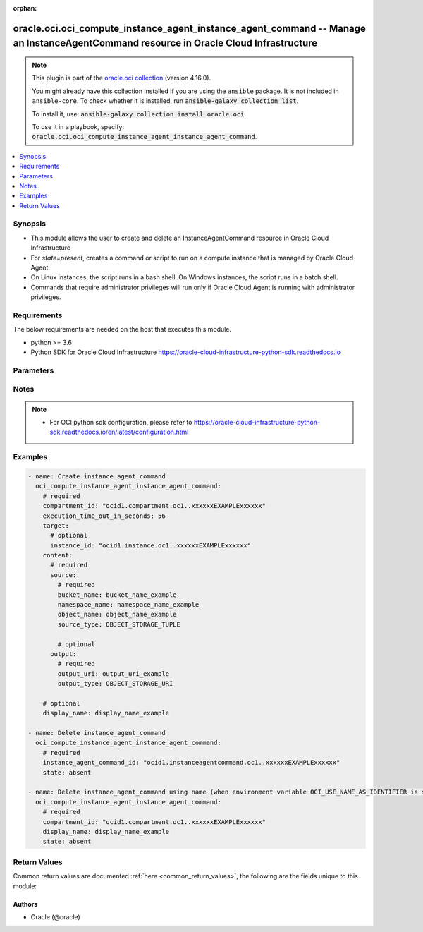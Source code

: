 .. Document meta

:orphan:

.. |antsibull-internal-nbsp| unicode:: 0xA0
    :trim:

.. role:: ansible-attribute-support-label
.. role:: ansible-attribute-support-property
.. role:: ansible-attribute-support-full
.. role:: ansible-attribute-support-partial
.. role:: ansible-attribute-support-none
.. role:: ansible-attribute-support-na

.. Anchors

.. _ansible_collections.oracle.oci.oci_compute_instance_agent_instance_agent_command_module:

.. Anchors: short name for ansible.builtin

.. Anchors: aliases



.. Title

oracle.oci.oci_compute_instance_agent_instance_agent_command -- Manage an InstanceAgentCommand resource in Oracle Cloud Infrastructure
++++++++++++++++++++++++++++++++++++++++++++++++++++++++++++++++++++++++++++++++++++++++++++++++++++++++++++++++++++++++++++++++++++++

.. Collection note

.. note::
    This plugin is part of the `oracle.oci collection <https://galaxy.ansible.com/oracle/oci>`_ (version 4.16.0).

    You might already have this collection installed if you are using the ``ansible`` package.
    It is not included in ``ansible-core``.
    To check whether it is installed, run :code:`ansible-galaxy collection list`.

    To install it, use: :code:`ansible-galaxy collection install oracle.oci`.

    To use it in a playbook, specify: :code:`oracle.oci.oci_compute_instance_agent_instance_agent_command`.

.. version_added

.. versionadded:: 2.9.0 of oracle.oci

.. contents::
   :local:
   :depth: 1

.. Deprecated


Synopsis
--------

.. Description

- This module allows the user to create and delete an InstanceAgentCommand resource in Oracle Cloud Infrastructure
- For *state=present*, creates a command or script to run on a compute instance that is managed by Oracle Cloud Agent.
- On Linux instances, the script runs in a bash shell. On Windows instances, the script runs in a batch shell.
- Commands that require administrator privileges will run only if Oracle Cloud Agent is running with administrator privileges.


.. Aliases


.. Requirements

Requirements
------------
The below requirements are needed on the host that executes this module.

- python >= 3.6
- Python SDK for Oracle Cloud Infrastructure https://oracle-cloud-infrastructure-python-sdk.readthedocs.io


.. Options

Parameters
----------

.. raw:: html

    <table  border=0 cellpadding=0 class="documentation-table">
        <tr>
            <th colspan="3">Parameter</th>
            <th>Choices/<font color="blue">Defaults</font></th>
                        <th width="100%">Comments</th>
        </tr>
                    <tr>
                                                                <td colspan="3">
                    <div class="ansibleOptionAnchor" id="parameter-api_user"></div>
                    <b>api_user</b>
                    <a class="ansibleOptionLink" href="#parameter-api_user" title="Permalink to this option"></a>
                    <div style="font-size: small">
                        <span style="color: purple">string</span>
                                                                    </div>
                                                        </td>
                                <td>
                                                                                                                                                            </td>
                                                                <td>
                                            <div>The OCID of the user, on whose behalf, OCI APIs are invoked. If not set, then the value of the OCI_USER_ID environment variable, if any, is used. This option is required if the user is not specified through a configuration file (See <code>config_file_location</code>). To get the user&#x27;s OCID, please refer <a href='https://docs.us-phoenix-1.oraclecloud.com/Content/API/Concepts/apisigningkey.htm'>https://docs.us-phoenix-1.oraclecloud.com/Content/API/Concepts/apisigningkey.htm</a>.</div>
                                                        </td>
            </tr>
                                <tr>
                                                                <td colspan="3">
                    <div class="ansibleOptionAnchor" id="parameter-api_user_fingerprint"></div>
                    <b>api_user_fingerprint</b>
                    <a class="ansibleOptionLink" href="#parameter-api_user_fingerprint" title="Permalink to this option"></a>
                    <div style="font-size: small">
                        <span style="color: purple">string</span>
                                                                    </div>
                                                        </td>
                                <td>
                                                                                                                                                            </td>
                                                                <td>
                                            <div>Fingerprint for the key pair being used. If not set, then the value of the OCI_USER_FINGERPRINT environment variable, if any, is used. This option is required if the key fingerprint is not specified through a configuration file (See <code>config_file_location</code>). To get the key pair&#x27;s fingerprint value please refer <a href='https://docs.us-phoenix-1.oraclecloud.com/Content/API/Concepts/apisigningkey.htm'>https://docs.us-phoenix-1.oraclecloud.com/Content/API/Concepts/apisigningkey.htm</a>.</div>
                                                        </td>
            </tr>
                                <tr>
                                                                <td colspan="3">
                    <div class="ansibleOptionAnchor" id="parameter-api_user_key_file"></div>
                    <b>api_user_key_file</b>
                    <a class="ansibleOptionLink" href="#parameter-api_user_key_file" title="Permalink to this option"></a>
                    <div style="font-size: small">
                        <span style="color: purple">string</span>
                                                                    </div>
                                                        </td>
                                <td>
                                                                                                                                                            </td>
                                                                <td>
                                            <div>Full path and filename of the private key (in PEM format). If not set, then the value of the OCI_USER_KEY_FILE variable, if any, is used. This option is required if the private key is not specified through a configuration file (See <code>config_file_location</code>). If the key is encrypted with a pass-phrase, the <code>api_user_key_pass_phrase</code> option must also be provided.</div>
                                                        </td>
            </tr>
                                <tr>
                                                                <td colspan="3">
                    <div class="ansibleOptionAnchor" id="parameter-api_user_key_pass_phrase"></div>
                    <b>api_user_key_pass_phrase</b>
                    <a class="ansibleOptionLink" href="#parameter-api_user_key_pass_phrase" title="Permalink to this option"></a>
                    <div style="font-size: small">
                        <span style="color: purple">string</span>
                                                                    </div>
                                                        </td>
                                <td>
                                                                                                                                                            </td>
                                                                <td>
                                            <div>Passphrase used by the key referenced in <code>api_user_key_file</code>, if it is encrypted. If not set, then the value of the OCI_USER_KEY_PASS_PHRASE variable, if any, is used. This option is required if the key passphrase is not specified through a configuration file (See <code>config_file_location</code>).</div>
                                                        </td>
            </tr>
                                <tr>
                                                                <td colspan="3">
                    <div class="ansibleOptionAnchor" id="parameter-auth_purpose"></div>
                    <b>auth_purpose</b>
                    <a class="ansibleOptionLink" href="#parameter-auth_purpose" title="Permalink to this option"></a>
                    <div style="font-size: small">
                        <span style="color: purple">string</span>
                                                                    </div>
                                                        </td>
                                <td>
                                                                                                                            <ul style="margin: 0; padding: 0"><b>Choices:</b>
                                                                                                                                                                <li>service_principal</li>
                                                                                    </ul>
                                                                            </td>
                                                                <td>
                                            <div>The auth purpose which can be used in conjunction with &#x27;auth_type=instance_principal&#x27;. The default auth_purpose for instance_principal is None.</div>
                                                        </td>
            </tr>
                                <tr>
                                                                <td colspan="3">
                    <div class="ansibleOptionAnchor" id="parameter-auth_type"></div>
                    <b>auth_type</b>
                    <a class="ansibleOptionLink" href="#parameter-auth_type" title="Permalink to this option"></a>
                    <div style="font-size: small">
                        <span style="color: purple">string</span>
                                                                    </div>
                                                        </td>
                                <td>
                                                                                                                            <ul style="margin: 0; padding: 0"><b>Choices:</b>
                                                                                                                                                                <li><div style="color: blue"><b>api_key</b>&nbsp;&larr;</div></li>
                                                                                                                                                                                                <li>instance_principal</li>
                                                                                                                                                                                                <li>instance_obo_user</li>
                                                                                                                                                                                                <li>resource_principal</li>
                                                                                    </ul>
                                                                            </td>
                                                                <td>
                                            <div>The type of authentication to use for making API requests. By default <code>auth_type=&quot;api_key&quot;</code> based authentication is performed and the API key (see <em>api_user_key_file</em>) in your config file will be used. If this &#x27;auth_type&#x27; module option is not specified, the value of the OCI_ANSIBLE_AUTH_TYPE, if any, is used. Use <code>auth_type=&quot;instance_principal&quot;</code> to use instance principal based authentication when running ansible playbooks within an OCI compute instance.</div>
                                                        </td>
            </tr>
                                <tr>
                                                                <td colspan="3">
                    <div class="ansibleOptionAnchor" id="parameter-cert_bundle"></div>
                    <b>cert_bundle</b>
                    <a class="ansibleOptionLink" href="#parameter-cert_bundle" title="Permalink to this option"></a>
                    <div style="font-size: small">
                        <span style="color: purple">string</span>
                                                                    </div>
                                                        </td>
                                <td>
                                                                                                                                                            </td>
                                                                <td>
                                            <div>The full path to a CA certificate bundle to be used for SSL verification. This will override the default CA certificate bundle. If not set, then the value of the OCI_ANSIBLE_CERT_BUNDLE variable, if any, is used.</div>
                                                        </td>
            </tr>
                                <tr>
                                                                <td colspan="3">
                    <div class="ansibleOptionAnchor" id="parameter-compartment_id"></div>
                    <b>compartment_id</b>
                    <a class="ansibleOptionLink" href="#parameter-compartment_id" title="Permalink to this option"></a>
                    <div style="font-size: small">
                        <span style="color: purple">string</span>
                                                                    </div>
                                                        </td>
                                <td>
                                                                                                                                                            </td>
                                                                <td>
                                            <div>The <a href='https://docs.cloud.oracle.com/Content/General/Concepts/identifiers.htm'>OCID</a> of the compartment to create the command in.</div>
                                            <div>Required for create using <em>state=present</em>.</div>
                                            <div>Required for delete when environment variable <code>OCI_USE_NAME_AS_IDENTIFIER</code> is set.</div>
                                                        </td>
            </tr>
                                <tr>
                                                                <td colspan="3">
                    <div class="ansibleOptionAnchor" id="parameter-config_file_location"></div>
                    <b>config_file_location</b>
                    <a class="ansibleOptionLink" href="#parameter-config_file_location" title="Permalink to this option"></a>
                    <div style="font-size: small">
                        <span style="color: purple">string</span>
                                                                    </div>
                                                        </td>
                                <td>
                                                                                                                                                            </td>
                                                                <td>
                                            <div>Path to configuration file. If not set then the value of the OCI_CONFIG_FILE environment variable, if any, is used. Otherwise, defaults to ~/.oci/config.</div>
                                                        </td>
            </tr>
                                <tr>
                                                                <td colspan="3">
                    <div class="ansibleOptionAnchor" id="parameter-config_profile_name"></div>
                    <b>config_profile_name</b>
                    <a class="ansibleOptionLink" href="#parameter-config_profile_name" title="Permalink to this option"></a>
                    <div style="font-size: small">
                        <span style="color: purple">string</span>
                                                                    </div>
                                                        </td>
                                <td>
                                                                                                                                                            </td>
                                                                <td>
                                            <div>The profile to load from the config file referenced by <code>config_file_location</code>. If not set, then the value of the OCI_CONFIG_PROFILE environment variable, if any, is used. Otherwise, defaults to the &quot;DEFAULT&quot; profile in <code>config_file_location</code>.</div>
                                                        </td>
            </tr>
                                <tr>
                                                                <td colspan="3">
                    <div class="ansibleOptionAnchor" id="parameter-content"></div>
                    <b>content</b>
                    <a class="ansibleOptionLink" href="#parameter-content" title="Permalink to this option"></a>
                    <div style="font-size: small">
                        <span style="color: purple">dictionary</span>
                                                                    </div>
                                                        </td>
                                <td>
                                                                                                                                                            </td>
                                                                <td>
                                            <div>The contents of the command.</div>
                                            <div>Required for create using <em>state=present</em>.</div>
                                                        </td>
            </tr>
                                        <tr>
                                                    <td class="elbow-placeholder"></td>
                                                <td colspan="2">
                    <div class="ansibleOptionAnchor" id="parameter-content/output"></div>
                    <b>output</b>
                    <a class="ansibleOptionLink" href="#parameter-content/output" title="Permalink to this option"></a>
                    <div style="font-size: small">
                        <span style="color: purple">dictionary</span>
                                                                    </div>
                                                        </td>
                                <td>
                                                                                                                                                            </td>
                                                                <td>
                                            <div>The output destination for the command.</div>
                                                        </td>
            </tr>
                                        <tr>
                                                    <td class="elbow-placeholder"></td>
                                    <td class="elbow-placeholder"></td>
                                                <td colspan="1">
                    <div class="ansibleOptionAnchor" id="parameter-content/output/bucket_name"></div>
                    <b>bucket_name</b>
                    <a class="ansibleOptionLink" href="#parameter-content/output/bucket_name" title="Permalink to this option"></a>
                    <div style="font-size: small">
                        <span style="color: purple">string</span>
                                                                    </div>
                                                        </td>
                                <td>
                                                                                                                                                            </td>
                                                                <td>
                                            <div>The Object Storage bucket for the command output.</div>
                                            <div>Required when output_type is &#x27;OBJECT_STORAGE_TUPLE&#x27;</div>
                                                        </td>
            </tr>
                                <tr>
                                                    <td class="elbow-placeholder"></td>
                                    <td class="elbow-placeholder"></td>
                                                <td colspan="1">
                    <div class="ansibleOptionAnchor" id="parameter-content/output/namespace_name"></div>
                    <b>namespace_name</b>
                    <a class="ansibleOptionLink" href="#parameter-content/output/namespace_name" title="Permalink to this option"></a>
                    <div style="font-size: small">
                        <span style="color: purple">string</span>
                                                                    </div>
                                                        </td>
                                <td>
                                                                                                                                                            </td>
                                                                <td>
                                            <div>The Object Storage namespace for the command output.</div>
                                            <div>Required when output_type is &#x27;OBJECT_STORAGE_TUPLE&#x27;</div>
                                                        </td>
            </tr>
                                <tr>
                                                    <td class="elbow-placeholder"></td>
                                    <td class="elbow-placeholder"></td>
                                                <td colspan="1">
                    <div class="ansibleOptionAnchor" id="parameter-content/output/object_name"></div>
                    <b>object_name</b>
                    <a class="ansibleOptionLink" href="#parameter-content/output/object_name" title="Permalink to this option"></a>
                    <div style="font-size: small">
                        <span style="color: purple">string</span>
                                                                    </div>
                                                        </td>
                                <td>
                                                                                                                                                            </td>
                                                                <td>
                                            <div>The Object Storage object name for the command output.</div>
                                            <div>Required when output_type is &#x27;OBJECT_STORAGE_TUPLE&#x27;</div>
                                                        </td>
            </tr>
                                <tr>
                                                    <td class="elbow-placeholder"></td>
                                    <td class="elbow-placeholder"></td>
                                                <td colspan="1">
                    <div class="ansibleOptionAnchor" id="parameter-content/output/output_type"></div>
                    <b>output_type</b>
                    <a class="ansibleOptionLink" href="#parameter-content/output/output_type" title="Permalink to this option"></a>
                    <div style="font-size: small">
                        <span style="color: purple">string</span>
                                                                    </div>
                                                        </td>
                                <td>
                                                                                                                            <ul style="margin: 0; padding: 0"><b>Choices:</b>
                                                                                                                                                                <li>OBJECT_STORAGE_URI</li>
                                                                                                                                                                                                <li>OBJECT_STORAGE_TUPLE</li>
                                                                                                                                                                                                <li><div style="color: blue"><b>TEXT</b>&nbsp;&larr;</div></li>
                                                                                    </ul>
                                                                            </td>
                                                                <td>
                                            <div>The output type for the command. The following values are supported:</div>
                                            <div>- `TEXT` - the command output is returned as plain text. - `OBJECT_STORAGE_URI` - the command output is saved to an Object Storage URL. - `OBJECT_STORAGE_TUPLE` - the command output is saved to an Object Storage bucket.</div>
                                            <div>For background information about Object Storage buckets and URLs, see <a href='https://docs.cloud.oracle.com/Content/Object/Concepts/objectstorageoverview.htm'>Overview of Object Storage</a>.</div>
                                                        </td>
            </tr>
                                <tr>
                                                    <td class="elbow-placeholder"></td>
                                    <td class="elbow-placeholder"></td>
                                                <td colspan="1">
                    <div class="ansibleOptionAnchor" id="parameter-content/output/output_uri"></div>
                    <b>output_uri</b>
                    <a class="ansibleOptionLink" href="#parameter-content/output/output_uri" title="Permalink to this option"></a>
                    <div style="font-size: small">
                        <span style="color: purple">string</span>
                                                                    </div>
                                                        </td>
                                <td>
                                                                                                                                                            </td>
                                                                <td>
                                            <div>The Object Storage URL or pre-authenticated request (PAR) for the command output.</div>
                                            <div>Required when output_type is &#x27;OBJECT_STORAGE_URI&#x27;</div>
                                                        </td>
            </tr>
                    
                                <tr>
                                                    <td class="elbow-placeholder"></td>
                                                <td colspan="2">
                    <div class="ansibleOptionAnchor" id="parameter-content/source"></div>
                    <b>source</b>
                    <a class="ansibleOptionLink" href="#parameter-content/source" title="Permalink to this option"></a>
                    <div style="font-size: small">
                        <span style="color: purple">dictionary</span>
                                                 / <span style="color: red">required</span>                    </div>
                                                        </td>
                                <td>
                                                                                                                                                            </td>
                                                                <td>
                                            <div>The source of the command.</div>
                                                        </td>
            </tr>
                                        <tr>
                                                    <td class="elbow-placeholder"></td>
                                    <td class="elbow-placeholder"></td>
                                                <td colspan="1">
                    <div class="ansibleOptionAnchor" id="parameter-content/source/bucket_name"></div>
                    <b>bucket_name</b>
                    <a class="ansibleOptionLink" href="#parameter-content/source/bucket_name" title="Permalink to this option"></a>
                    <div style="font-size: small">
                        <span style="color: purple">string</span>
                                                                    </div>
                                                        </td>
                                <td>
                                                                                                                                                            </td>
                                                                <td>
                                            <div>The Object Storage bucket for the command.</div>
                                            <div>Required when source_type is &#x27;OBJECT_STORAGE_TUPLE&#x27;</div>
                                                        </td>
            </tr>
                                <tr>
                                                    <td class="elbow-placeholder"></td>
                                    <td class="elbow-placeholder"></td>
                                                <td colspan="1">
                    <div class="ansibleOptionAnchor" id="parameter-content/source/namespace_name"></div>
                    <b>namespace_name</b>
                    <a class="ansibleOptionLink" href="#parameter-content/source/namespace_name" title="Permalink to this option"></a>
                    <div style="font-size: small">
                        <span style="color: purple">string</span>
                                                                    </div>
                                                        </td>
                                <td>
                                                                                                                                                            </td>
                                                                <td>
                                            <div>The Object Storage namespace for the command.</div>
                                            <div>Required when source_type is &#x27;OBJECT_STORAGE_TUPLE&#x27;</div>
                                                        </td>
            </tr>
                                <tr>
                                                    <td class="elbow-placeholder"></td>
                                    <td class="elbow-placeholder"></td>
                                                <td colspan="1">
                    <div class="ansibleOptionAnchor" id="parameter-content/source/object_name"></div>
                    <b>object_name</b>
                    <a class="ansibleOptionLink" href="#parameter-content/source/object_name" title="Permalink to this option"></a>
                    <div style="font-size: small">
                        <span style="color: purple">string</span>
                                                                    </div>
                                                        </td>
                                <td>
                                                                                                                                                            </td>
                                                                <td>
                                            <div>The Object Storage object name for the command.</div>
                                            <div>Required when source_type is &#x27;OBJECT_STORAGE_TUPLE&#x27;</div>
                                                        </td>
            </tr>
                                <tr>
                                                    <td class="elbow-placeholder"></td>
                                    <td class="elbow-placeholder"></td>
                                                <td colspan="1">
                    <div class="ansibleOptionAnchor" id="parameter-content/source/source_type"></div>
                    <b>source_type</b>
                    <a class="ansibleOptionLink" href="#parameter-content/source/source_type" title="Permalink to this option"></a>
                    <div style="font-size: small">
                        <span style="color: purple">string</span>
                                                                    </div>
                                                        </td>
                                <td>
                                                                                                                            <ul style="margin: 0; padding: 0"><b>Choices:</b>
                                                                                                                                                                <li>OBJECT_STORAGE_TUPLE</li>
                                                                                                                                                                                                <li>OBJECT_STORAGE_URI</li>
                                                                                                                                                                                                <li><div style="color: blue"><b>TEXT</b>&nbsp;&larr;</div></li>
                                                                                    </ul>
                                                                            </td>
                                                                <td>
                                            <div>The source type for the command. The following values are supported:</div>
                                            <div>- `TEXT` - uses a plain text command that is specified inline with the request. - `OBJECT_STORAGE_URI` - imports a command from an Object Storage URL. - `OBJECT_STORAGE_TUPLE` - imports a command from an Object Storage bucket.</div>
                                            <div>For background information about Object Storage buckets and URLs, see <a href='https://docs.cloud.oracle.com/Content/Object/Concepts/objectstorageoverview.htm'>Overview of Object Storage</a>.</div>
                                                        </td>
            </tr>
                                <tr>
                                                    <td class="elbow-placeholder"></td>
                                    <td class="elbow-placeholder"></td>
                                                <td colspan="1">
                    <div class="ansibleOptionAnchor" id="parameter-content/source/source_uri"></div>
                    <b>source_uri</b>
                    <a class="ansibleOptionLink" href="#parameter-content/source/source_uri" title="Permalink to this option"></a>
                    <div style="font-size: small">
                        <span style="color: purple">string</span>
                                                                    </div>
                                                        </td>
                                <td>
                                                                                                                                                            </td>
                                                                <td>
                                            <div>The Object Storage URL or pre-authenticated request (PAR) for the command.</div>
                                            <div>Required when source_type is &#x27;OBJECT_STORAGE_URI&#x27;</div>
                                                        </td>
            </tr>
                                <tr>
                                                    <td class="elbow-placeholder"></td>
                                    <td class="elbow-placeholder"></td>
                                                <td colspan="1">
                    <div class="ansibleOptionAnchor" id="parameter-content/source/text"></div>
                    <b>text</b>
                    <a class="ansibleOptionLink" href="#parameter-content/source/text" title="Permalink to this option"></a>
                    <div style="font-size: small">
                        <span style="color: purple">string</span>
                                                                    </div>
                                                        </td>
                                <td>
                                                                                                                                                            </td>
                                                                <td>
                                            <div>The plain text command.</div>
                                            <div>Required when source_type is &#x27;TEXT&#x27;</div>
                                                        </td>
            </tr>
                                <tr>
                                                    <td class="elbow-placeholder"></td>
                                    <td class="elbow-placeholder"></td>
                                                <td colspan="1">
                    <div class="ansibleOptionAnchor" id="parameter-content/source/text_sha256"></div>
                    <b>text_sha256</b>
                    <a class="ansibleOptionLink" href="#parameter-content/source/text_sha256" title="Permalink to this option"></a>
                    <div style="font-size: small">
                        <span style="color: purple">string</span>
                                                                    </div>
                                                        </td>
                                <td>
                                                                                                                                                            </td>
                                                                <td>
                                            <div>SHA-256 checksum value of the text content.</div>
                                            <div>Applicable when source_type is &#x27;TEXT&#x27;</div>
                                                        </td>
            </tr>
                    
                    
                                <tr>
                                                                <td colspan="3">
                    <div class="ansibleOptionAnchor" id="parameter-display_name"></div>
                    <b>display_name</b>
                    <a class="ansibleOptionLink" href="#parameter-display_name" title="Permalink to this option"></a>
                    <div style="font-size: small">
                        <span style="color: purple">string</span>
                                                                    </div>
                                                        </td>
                                <td>
                                                                                                                                                            </td>
                                                                <td>
                                            <div>A user-friendly name for the command. It does not have to be unique. Avoid entering confidential information.</div>
                                            <div>Example: `Database Backup Script`</div>
                                            <div>Required for create, delete when environment variable <code>OCI_USE_NAME_AS_IDENTIFIER</code> is set.</div>
                                                                <div style="font-size: small; color: darkgreen"><br/>aliases: name</div>
                                    </td>
            </tr>
                                <tr>
                                                                <td colspan="3">
                    <div class="ansibleOptionAnchor" id="parameter-execution_time_out_in_seconds"></div>
                    <b>execution_time_out_in_seconds</b>
                    <a class="ansibleOptionLink" href="#parameter-execution_time_out_in_seconds" title="Permalink to this option"></a>
                    <div style="font-size: small">
                        <span style="color: purple">integer</span>
                                                                    </div>
                                                        </td>
                                <td>
                                                                                                                                                            </td>
                                                                <td>
                                            <div>The amount of time that Oracle Cloud Agent is given to run the command on the instance before timing out. The timer starts when Oracle Cloud Agent starts the command. Zero means no timeout.</div>
                                            <div>Required for create using <em>state=present</em>.</div>
                                                        </td>
            </tr>
                                <tr>
                                                                <td colspan="3">
                    <div class="ansibleOptionAnchor" id="parameter-force_create"></div>
                    <b>force_create</b>
                    <a class="ansibleOptionLink" href="#parameter-force_create" title="Permalink to this option"></a>
                    <div style="font-size: small">
                        <span style="color: purple">boolean</span>
                                                                    </div>
                                                        </td>
                                <td>
                                                                                                                                                                                                                    <ul style="margin: 0; padding: 0"><b>Choices:</b>
                                                                                                                                                                <li><div style="color: blue"><b>no</b>&nbsp;&larr;</div></li>
                                                                                                                                                                                                <li>yes</li>
                                                                                    </ul>
                                                                            </td>
                                                                <td>
                                            <div>Whether to attempt non-idempotent creation of a resource. By default, create resource is an idempotent operation, and doesn&#x27;t create the resource if it already exists. Setting this option to true, forcefully creates a copy of the resource, even if it already exists.This option is mutually exclusive with <em>key_by</em>.</div>
                                                        </td>
            </tr>
                                <tr>
                                                                <td colspan="3">
                    <div class="ansibleOptionAnchor" id="parameter-instance_agent_command_id"></div>
                    <b>instance_agent_command_id</b>
                    <a class="ansibleOptionLink" href="#parameter-instance_agent_command_id" title="Permalink to this option"></a>
                    <div style="font-size: small">
                        <span style="color: purple">string</span>
                                                                    </div>
                                                        </td>
                                <td>
                                                                                                                                                            </td>
                                                                <td>
                                            <div>The <a href='https://docs.cloud.oracle.com/Content/General/Concepts/identifiers.htm'>OCID</a> of the command.</div>
                                            <div>Required for delete using <em>state=absent</em> when environment variable <code>OCI_USE_NAME_AS_IDENTIFIER</code> is not set.</div>
                                                                <div style="font-size: small; color: darkgreen"><br/>aliases: id</div>
                                    </td>
            </tr>
                                <tr>
                                                                <td colspan="3">
                    <div class="ansibleOptionAnchor" id="parameter-key_by"></div>
                    <b>key_by</b>
                    <a class="ansibleOptionLink" href="#parameter-key_by" title="Permalink to this option"></a>
                    <div style="font-size: small">
                        <span style="color: purple">list</span>
                         / <span style="color: purple">elements=string</span>                                            </div>
                                                        </td>
                                <td>
                                                                                                                                                            </td>
                                                                <td>
                                            <div>The list of attributes of this resource which should be used to uniquely identify an instance of the resource. By default, all the attributes of a resource are used to uniquely identify a resource.</div>
                                                        </td>
            </tr>
                                <tr>
                                                                <td colspan="3">
                    <div class="ansibleOptionAnchor" id="parameter-region"></div>
                    <b>region</b>
                    <a class="ansibleOptionLink" href="#parameter-region" title="Permalink to this option"></a>
                    <div style="font-size: small">
                        <span style="color: purple">string</span>
                                                                    </div>
                                                        </td>
                                <td>
                                                                                                                                                            </td>
                                                                <td>
                                            <div>The Oracle Cloud Infrastructure region to use for all OCI API requests. If not set, then the value of the OCI_REGION variable, if any, is used. This option is required if the region is not specified through a configuration file (See <code>config_file_location</code>). Please refer to <a href='https://docs.us-phoenix-1.oraclecloud.com/Content/General/Concepts/regions.htm'>https://docs.us-phoenix-1.oraclecloud.com/Content/General/Concepts/regions.htm</a> for more information on OCI regions.</div>
                                                        </td>
            </tr>
                                <tr>
                                                                <td colspan="3">
                    <div class="ansibleOptionAnchor" id="parameter-state"></div>
                    <b>state</b>
                    <a class="ansibleOptionLink" href="#parameter-state" title="Permalink to this option"></a>
                    <div style="font-size: small">
                        <span style="color: purple">string</span>
                                                                    </div>
                                                        </td>
                                <td>
                                                                                                                            <ul style="margin: 0; padding: 0"><b>Choices:</b>
                                                                                                                                                                <li><div style="color: blue"><b>present</b>&nbsp;&larr;</div></li>
                                                                                                                                                                                                <li>absent</li>
                                                                                    </ul>
                                                                            </td>
                                                                <td>
                                            <div>The state of the InstanceAgentCommand.</div>
                                            <div>Use <em>state=present</em> to create an InstanceAgentCommand.</div>
                                            <div>Use <em>state=absent</em> to delete an InstanceAgentCommand.</div>
                                                        </td>
            </tr>
                                <tr>
                                                                <td colspan="3">
                    <div class="ansibleOptionAnchor" id="parameter-target"></div>
                    <b>target</b>
                    <a class="ansibleOptionLink" href="#parameter-target" title="Permalink to this option"></a>
                    <div style="font-size: small">
                        <span style="color: purple">dictionary</span>
                                                                    </div>
                                                        </td>
                                <td>
                                                                                                                                                            </td>
                                                                <td>
                                            <div>The target instance to run the command on.</div>
                                            <div>Required for create using <em>state=present</em>.</div>
                                                        </td>
            </tr>
                                        <tr>
                                                    <td class="elbow-placeholder"></td>
                                                <td colspan="2">
                    <div class="ansibleOptionAnchor" id="parameter-target/instance_id"></div>
                    <b>instance_id</b>
                    <a class="ansibleOptionLink" href="#parameter-target/instance_id" title="Permalink to this option"></a>
                    <div style="font-size: small">
                        <span style="color: purple">string</span>
                                                                    </div>
                                                        </td>
                                <td>
                                                                                                                                                            </td>
                                                                <td>
                                            <div>The <a href='https://docs.cloud.oracle.com/Content/General/Concepts/identifiers.htm'>OCID</a> of the target instance.</div>
                                                        </td>
            </tr>
                    
                                <tr>
                                                                <td colspan="3">
                    <div class="ansibleOptionAnchor" id="parameter-tenancy"></div>
                    <b>tenancy</b>
                    <a class="ansibleOptionLink" href="#parameter-tenancy" title="Permalink to this option"></a>
                    <div style="font-size: small">
                        <span style="color: purple">string</span>
                                                                    </div>
                                                        </td>
                                <td>
                                                                                                                                                            </td>
                                                                <td>
                                            <div>OCID of your tenancy. If not set, then the value of the OCI_TENANCY variable, if any, is used. This option is required if the tenancy OCID is not specified through a configuration file (See <code>config_file_location</code>). To get the tenancy OCID, please refer <a href='https://docs.us-phoenix-1.oraclecloud.com/Content/API/Concepts/apisigningkey.htm'>https://docs.us-phoenix-1.oraclecloud.com/Content/API/Concepts/apisigningkey.htm</a></div>
                                                        </td>
            </tr>
                        </table>
    <br/>

.. Attributes


.. Notes

Notes
-----

.. note::
   - For OCI python sdk configuration, please refer to https://oracle-cloud-infrastructure-python-sdk.readthedocs.io/en/latest/configuration.html

.. Seealso


.. Examples

Examples
--------

.. code-block:: yaml+jinja

    
    - name: Create instance_agent_command
      oci_compute_instance_agent_instance_agent_command:
        # required
        compartment_id: "ocid1.compartment.oc1..xxxxxxEXAMPLExxxxxx"
        execution_time_out_in_seconds: 56
        target:
          # optional
          instance_id: "ocid1.instance.oc1..xxxxxxEXAMPLExxxxxx"
        content:
          # required
          source:
            # required
            bucket_name: bucket_name_example
            namespace_name: namespace_name_example
            object_name: object_name_example
            source_type: OBJECT_STORAGE_TUPLE

            # optional
          output:
            # required
            output_uri: output_uri_example
            output_type: OBJECT_STORAGE_URI

        # optional
        display_name: display_name_example

    - name: Delete instance_agent_command
      oci_compute_instance_agent_instance_agent_command:
        # required
        instance_agent_command_id: "ocid1.instanceagentcommand.oc1..xxxxxxEXAMPLExxxxxx"
        state: absent

    - name: Delete instance_agent_command using name (when environment variable OCI_USE_NAME_AS_IDENTIFIER is set)
      oci_compute_instance_agent_instance_agent_command:
        # required
        compartment_id: "ocid1.compartment.oc1..xxxxxxEXAMPLExxxxxx"
        display_name: display_name_example
        state: absent





.. Facts


.. Return values

Return Values
-------------
Common return values are documented :ref:`here <common_return_values>`, the following are the fields unique to this module:

.. raw:: html

    <table border=0 cellpadding=0 class="documentation-table">
        <tr>
            <th colspan="4">Key</th>
            <th>Returned</th>
            <th width="100%">Description</th>
        </tr>
                    <tr>
                                <td colspan="4">
                    <div class="ansibleOptionAnchor" id="return-instance_agent_command"></div>
                    <b>instance_agent_command</b>
                    <a class="ansibleOptionLink" href="#return-instance_agent_command" title="Permalink to this return value"></a>
                    <div style="font-size: small">
                      <span style="color: purple">complex</span>
                                          </div>
                                    </td>
                <td>on success</td>
                <td>
                                            <div>Details of the InstanceAgentCommand resource acted upon by the current operation</div>
                                        <br/>
                                                                <div style="font-size: smaller"><b>Sample:</b></div>
                                                <div style="font-size: smaller; color: blue; word-wrap: break-word; word-break: break-all;">{&#x27;compartment_id&#x27;: &#x27;ocid1.compartment.oc1..xxxxxxEXAMPLExxxxxx&#x27;, &#x27;content&#x27;: {&#x27;output&#x27;: {&#x27;bucket_name&#x27;: &#x27;bucket_name_example&#x27;, &#x27;namespace_name&#x27;: &#x27;namespace_name_example&#x27;, &#x27;object_name&#x27;: &#x27;object_name_example&#x27;, &#x27;output_type&#x27;: &#x27;TEXT&#x27;, &#x27;output_uri&#x27;: &#x27;output_uri_example&#x27;}, &#x27;source&#x27;: {&#x27;bucket_name&#x27;: &#x27;bucket_name_example&#x27;, &#x27;namespace_name&#x27;: &#x27;namespace_name_example&#x27;, &#x27;object_name&#x27;: &#x27;object_name_example&#x27;, &#x27;source_type&#x27;: &#x27;TEXT&#x27;, &#x27;source_uri&#x27;: &#x27;source_uri_example&#x27;, &#x27;text&#x27;: &#x27;text_example&#x27;, &#x27;text_sha256&#x27;: &#x27;text_sha256_example&#x27;}}, &#x27;display_name&#x27;: &#x27;display_name_example&#x27;, &#x27;execution_time_out_in_seconds&#x27;: 56, &#x27;id&#x27;: &#x27;ocid1.resource.oc1..xxxxxxEXAMPLExxxxxx&#x27;, &#x27;is_canceled&#x27;: True, &#x27;target&#x27;: {&#x27;instance_id&#x27;: &#x27;ocid1.instance.oc1..xxxxxxEXAMPLExxxxxx&#x27;}, &#x27;time_created&#x27;: &#x27;2013-10-20T19:20:30+01:00&#x27;, &#x27;time_updated&#x27;: &#x27;2013-10-20T19:20:30+01:00&#x27;}</div>
                                    </td>
            </tr>
                                        <tr>
                                    <td class="elbow-placeholder">&nbsp;</td>
                                <td colspan="3">
                    <div class="ansibleOptionAnchor" id="return-instance_agent_command/compartment_id"></div>
                    <b>compartment_id</b>
                    <a class="ansibleOptionLink" href="#return-instance_agent_command/compartment_id" title="Permalink to this return value"></a>
                    <div style="font-size: small">
                      <span style="color: purple">string</span>
                                          </div>
                                    </td>
                <td>on success</td>
                <td>
                                            <div>The <a href='https://docs.cloud.oracle.com/Content/General/Concepts/identifiers.htm'>OCID</a> of the compartment containing the command.</div>
                                        <br/>
                                                                <div style="font-size: smaller"><b>Sample:</b></div>
                                                <div style="font-size: smaller; color: blue; word-wrap: break-word; word-break: break-all;">ocid1.compartment.oc1..xxxxxxEXAMPLExxxxxx</div>
                                    </td>
            </tr>
                                <tr>
                                    <td class="elbow-placeholder">&nbsp;</td>
                                <td colspan="3">
                    <div class="ansibleOptionAnchor" id="return-instance_agent_command/content"></div>
                    <b>content</b>
                    <a class="ansibleOptionLink" href="#return-instance_agent_command/content" title="Permalink to this return value"></a>
                    <div style="font-size: small">
                      <span style="color: purple">complex</span>
                                          </div>
                                    </td>
                <td>on success</td>
                <td>
                                            <div>The contents of the command.</div>
                                        <br/>
                                                        </td>
            </tr>
                                        <tr>
                                    <td class="elbow-placeholder">&nbsp;</td>
                                    <td class="elbow-placeholder">&nbsp;</td>
                                <td colspan="2">
                    <div class="ansibleOptionAnchor" id="return-instance_agent_command/content/output"></div>
                    <b>output</b>
                    <a class="ansibleOptionLink" href="#return-instance_agent_command/content/output" title="Permalink to this return value"></a>
                    <div style="font-size: small">
                      <span style="color: purple">complex</span>
                                          </div>
                                    </td>
                <td>on success</td>
                <td>
                                            <div>The output destination for the command.</div>
                                        <br/>
                                                        </td>
            </tr>
                                        <tr>
                                    <td class="elbow-placeholder">&nbsp;</td>
                                    <td class="elbow-placeholder">&nbsp;</td>
                                    <td class="elbow-placeholder">&nbsp;</td>
                                <td colspan="1">
                    <div class="ansibleOptionAnchor" id="return-instance_agent_command/content/output/bucket_name"></div>
                    <b>bucket_name</b>
                    <a class="ansibleOptionLink" href="#return-instance_agent_command/content/output/bucket_name" title="Permalink to this return value"></a>
                    <div style="font-size: small">
                      <span style="color: purple">string</span>
                                          </div>
                                    </td>
                <td>on success</td>
                <td>
                                            <div>The Object Storage bucket for the command output.</div>
                                        <br/>
                                                                <div style="font-size: smaller"><b>Sample:</b></div>
                                                <div style="font-size: smaller; color: blue; word-wrap: break-word; word-break: break-all;">bucket_name_example</div>
                                    </td>
            </tr>
                                <tr>
                                    <td class="elbow-placeholder">&nbsp;</td>
                                    <td class="elbow-placeholder">&nbsp;</td>
                                    <td class="elbow-placeholder">&nbsp;</td>
                                <td colspan="1">
                    <div class="ansibleOptionAnchor" id="return-instance_agent_command/content/output/namespace_name"></div>
                    <b>namespace_name</b>
                    <a class="ansibleOptionLink" href="#return-instance_agent_command/content/output/namespace_name" title="Permalink to this return value"></a>
                    <div style="font-size: small">
                      <span style="color: purple">string</span>
                                          </div>
                                    </td>
                <td>on success</td>
                <td>
                                            <div>The Object Storage namespace for the command output.</div>
                                        <br/>
                                                                <div style="font-size: smaller"><b>Sample:</b></div>
                                                <div style="font-size: smaller; color: blue; word-wrap: break-word; word-break: break-all;">namespace_name_example</div>
                                    </td>
            </tr>
                                <tr>
                                    <td class="elbow-placeholder">&nbsp;</td>
                                    <td class="elbow-placeholder">&nbsp;</td>
                                    <td class="elbow-placeholder">&nbsp;</td>
                                <td colspan="1">
                    <div class="ansibleOptionAnchor" id="return-instance_agent_command/content/output/object_name"></div>
                    <b>object_name</b>
                    <a class="ansibleOptionLink" href="#return-instance_agent_command/content/output/object_name" title="Permalink to this return value"></a>
                    <div style="font-size: small">
                      <span style="color: purple">string</span>
                                          </div>
                                    </td>
                <td>on success</td>
                <td>
                                            <div>The Object Storage object name for the command output.</div>
                                        <br/>
                                                                <div style="font-size: smaller"><b>Sample:</b></div>
                                                <div style="font-size: smaller; color: blue; word-wrap: break-word; word-break: break-all;">object_name_example</div>
                                    </td>
            </tr>
                                <tr>
                                    <td class="elbow-placeholder">&nbsp;</td>
                                    <td class="elbow-placeholder">&nbsp;</td>
                                    <td class="elbow-placeholder">&nbsp;</td>
                                <td colspan="1">
                    <div class="ansibleOptionAnchor" id="return-instance_agent_command/content/output/output_type"></div>
                    <b>output_type</b>
                    <a class="ansibleOptionLink" href="#return-instance_agent_command/content/output/output_type" title="Permalink to this return value"></a>
                    <div style="font-size: small">
                      <span style="color: purple">string</span>
                                          </div>
                                    </td>
                <td>on success</td>
                <td>
                                            <div>The output type for the command. The following values are supported:</div>
                                            <div>- `TEXT` - the command output is returned as plain text. - `OBJECT_STORAGE_URI` - the command output is saved to an Object Storage URL. - `OBJECT_STORAGE_TUPLE` - the command output is saved to an Object Storage bucket.</div>
                                            <div>For background information about Object Storage buckets and URLs, see <a href='https://docs.cloud.oracle.com/Content/Object/Concepts/objectstorageoverview.htm'>Overview of Object Storage</a>.</div>
                                        <br/>
                                                                <div style="font-size: smaller"><b>Sample:</b></div>
                                                <div style="font-size: smaller; color: blue; word-wrap: break-word; word-break: break-all;">TEXT</div>
                                    </td>
            </tr>
                                <tr>
                                    <td class="elbow-placeholder">&nbsp;</td>
                                    <td class="elbow-placeholder">&nbsp;</td>
                                    <td class="elbow-placeholder">&nbsp;</td>
                                <td colspan="1">
                    <div class="ansibleOptionAnchor" id="return-instance_agent_command/content/output/output_uri"></div>
                    <b>output_uri</b>
                    <a class="ansibleOptionLink" href="#return-instance_agent_command/content/output/output_uri" title="Permalink to this return value"></a>
                    <div style="font-size: small">
                      <span style="color: purple">string</span>
                                          </div>
                                    </td>
                <td>on success</td>
                <td>
                                            <div>The Object Storage URL or pre-authenticated request (PAR) for the command output.</div>
                                        <br/>
                                                                <div style="font-size: smaller"><b>Sample:</b></div>
                                                <div style="font-size: smaller; color: blue; word-wrap: break-word; word-break: break-all;">output_uri_example</div>
                                    </td>
            </tr>
                    
                                <tr>
                                    <td class="elbow-placeholder">&nbsp;</td>
                                    <td class="elbow-placeholder">&nbsp;</td>
                                <td colspan="2">
                    <div class="ansibleOptionAnchor" id="return-instance_agent_command/content/source"></div>
                    <b>source</b>
                    <a class="ansibleOptionLink" href="#return-instance_agent_command/content/source" title="Permalink to this return value"></a>
                    <div style="font-size: small">
                      <span style="color: purple">complex</span>
                                          </div>
                                    </td>
                <td>on success</td>
                <td>
                                            <div>The source of the command.</div>
                                        <br/>
                                                        </td>
            </tr>
                                        <tr>
                                    <td class="elbow-placeholder">&nbsp;</td>
                                    <td class="elbow-placeholder">&nbsp;</td>
                                    <td class="elbow-placeholder">&nbsp;</td>
                                <td colspan="1">
                    <div class="ansibleOptionAnchor" id="return-instance_agent_command/content/source/bucket_name"></div>
                    <b>bucket_name</b>
                    <a class="ansibleOptionLink" href="#return-instance_agent_command/content/source/bucket_name" title="Permalink to this return value"></a>
                    <div style="font-size: small">
                      <span style="color: purple">string</span>
                                          </div>
                                    </td>
                <td>on success</td>
                <td>
                                            <div>The Object Storage bucket for the command.</div>
                                        <br/>
                                                                <div style="font-size: smaller"><b>Sample:</b></div>
                                                <div style="font-size: smaller; color: blue; word-wrap: break-word; word-break: break-all;">bucket_name_example</div>
                                    </td>
            </tr>
                                <tr>
                                    <td class="elbow-placeholder">&nbsp;</td>
                                    <td class="elbow-placeholder">&nbsp;</td>
                                    <td class="elbow-placeholder">&nbsp;</td>
                                <td colspan="1">
                    <div class="ansibleOptionAnchor" id="return-instance_agent_command/content/source/namespace_name"></div>
                    <b>namespace_name</b>
                    <a class="ansibleOptionLink" href="#return-instance_agent_command/content/source/namespace_name" title="Permalink to this return value"></a>
                    <div style="font-size: small">
                      <span style="color: purple">string</span>
                                          </div>
                                    </td>
                <td>on success</td>
                <td>
                                            <div>The Object Storage namespace for the command.</div>
                                        <br/>
                                                                <div style="font-size: smaller"><b>Sample:</b></div>
                                                <div style="font-size: smaller; color: blue; word-wrap: break-word; word-break: break-all;">namespace_name_example</div>
                                    </td>
            </tr>
                                <tr>
                                    <td class="elbow-placeholder">&nbsp;</td>
                                    <td class="elbow-placeholder">&nbsp;</td>
                                    <td class="elbow-placeholder">&nbsp;</td>
                                <td colspan="1">
                    <div class="ansibleOptionAnchor" id="return-instance_agent_command/content/source/object_name"></div>
                    <b>object_name</b>
                    <a class="ansibleOptionLink" href="#return-instance_agent_command/content/source/object_name" title="Permalink to this return value"></a>
                    <div style="font-size: small">
                      <span style="color: purple">string</span>
                                          </div>
                                    </td>
                <td>on success</td>
                <td>
                                            <div>The Object Storage object name for the command.</div>
                                        <br/>
                                                                <div style="font-size: smaller"><b>Sample:</b></div>
                                                <div style="font-size: smaller; color: blue; word-wrap: break-word; word-break: break-all;">object_name_example</div>
                                    </td>
            </tr>
                                <tr>
                                    <td class="elbow-placeholder">&nbsp;</td>
                                    <td class="elbow-placeholder">&nbsp;</td>
                                    <td class="elbow-placeholder">&nbsp;</td>
                                <td colspan="1">
                    <div class="ansibleOptionAnchor" id="return-instance_agent_command/content/source/source_type"></div>
                    <b>source_type</b>
                    <a class="ansibleOptionLink" href="#return-instance_agent_command/content/source/source_type" title="Permalink to this return value"></a>
                    <div style="font-size: small">
                      <span style="color: purple">string</span>
                                          </div>
                                    </td>
                <td>on success</td>
                <td>
                                            <div>The source type for the command. The following values are supported:</div>
                                            <div>- `TEXT` - uses a plain text command that is specified inline with the request. - `OBJECT_STORAGE_URI` - imports a command from an Object Storage URL. - `OBJECT_STORAGE_TUPLE` - imports a command from an Object Storage bucket.</div>
                                            <div>For background information about Object Storage buckets and URLs, see <a href='https://docs.cloud.oracle.com/Content/Object/Concepts/objectstorageoverview.htm'>Overview of Object Storage</a>.</div>
                                        <br/>
                                                                <div style="font-size: smaller"><b>Sample:</b></div>
                                                <div style="font-size: smaller; color: blue; word-wrap: break-word; word-break: break-all;">TEXT</div>
                                    </td>
            </tr>
                                <tr>
                                    <td class="elbow-placeholder">&nbsp;</td>
                                    <td class="elbow-placeholder">&nbsp;</td>
                                    <td class="elbow-placeholder">&nbsp;</td>
                                <td colspan="1">
                    <div class="ansibleOptionAnchor" id="return-instance_agent_command/content/source/source_uri"></div>
                    <b>source_uri</b>
                    <a class="ansibleOptionLink" href="#return-instance_agent_command/content/source/source_uri" title="Permalink to this return value"></a>
                    <div style="font-size: small">
                      <span style="color: purple">string</span>
                                          </div>
                                    </td>
                <td>on success</td>
                <td>
                                            <div>The Object Storage URL or pre-authenticated request (PAR) for the command.</div>
                                        <br/>
                                                                <div style="font-size: smaller"><b>Sample:</b></div>
                                                <div style="font-size: smaller; color: blue; word-wrap: break-word; word-break: break-all;">source_uri_example</div>
                                    </td>
            </tr>
                                <tr>
                                    <td class="elbow-placeholder">&nbsp;</td>
                                    <td class="elbow-placeholder">&nbsp;</td>
                                    <td class="elbow-placeholder">&nbsp;</td>
                                <td colspan="1">
                    <div class="ansibleOptionAnchor" id="return-instance_agent_command/content/source/text"></div>
                    <b>text</b>
                    <a class="ansibleOptionLink" href="#return-instance_agent_command/content/source/text" title="Permalink to this return value"></a>
                    <div style="font-size: small">
                      <span style="color: purple">string</span>
                                          </div>
                                    </td>
                <td>on success</td>
                <td>
                                            <div>The plain text command.</div>
                                        <br/>
                                                                <div style="font-size: smaller"><b>Sample:</b></div>
                                                <div style="font-size: smaller; color: blue; word-wrap: break-word; word-break: break-all;">text_example</div>
                                    </td>
            </tr>
                                <tr>
                                    <td class="elbow-placeholder">&nbsp;</td>
                                    <td class="elbow-placeholder">&nbsp;</td>
                                    <td class="elbow-placeholder">&nbsp;</td>
                                <td colspan="1">
                    <div class="ansibleOptionAnchor" id="return-instance_agent_command/content/source/text_sha256"></div>
                    <b>text_sha256</b>
                    <a class="ansibleOptionLink" href="#return-instance_agent_command/content/source/text_sha256" title="Permalink to this return value"></a>
                    <div style="font-size: small">
                      <span style="color: purple">string</span>
                                          </div>
                                    </td>
                <td>on success</td>
                <td>
                                            <div>SHA-256 checksum value of the text content.</div>
                                        <br/>
                                                                <div style="font-size: smaller"><b>Sample:</b></div>
                                                <div style="font-size: smaller; color: blue; word-wrap: break-word; word-break: break-all;">text_sha256_example</div>
                                    </td>
            </tr>
                    
                    
                                <tr>
                                    <td class="elbow-placeholder">&nbsp;</td>
                                <td colspan="3">
                    <div class="ansibleOptionAnchor" id="return-instance_agent_command/display_name"></div>
                    <b>display_name</b>
                    <a class="ansibleOptionLink" href="#return-instance_agent_command/display_name" title="Permalink to this return value"></a>
                    <div style="font-size: small">
                      <span style="color: purple">string</span>
                                          </div>
                                    </td>
                <td>on success</td>
                <td>
                                            <div>A user-friendly name. Does not have to be unique. Avoid entering confidential information.</div>
                                        <br/>
                                                                <div style="font-size: smaller"><b>Sample:</b></div>
                                                <div style="font-size: smaller; color: blue; word-wrap: break-word; word-break: break-all;">display_name_example</div>
                                    </td>
            </tr>
                                <tr>
                                    <td class="elbow-placeholder">&nbsp;</td>
                                <td colspan="3">
                    <div class="ansibleOptionAnchor" id="return-instance_agent_command/execution_time_out_in_seconds"></div>
                    <b>execution_time_out_in_seconds</b>
                    <a class="ansibleOptionLink" href="#return-instance_agent_command/execution_time_out_in_seconds" title="Permalink to this return value"></a>
                    <div style="font-size: small">
                      <span style="color: purple">integer</span>
                                          </div>
                                    </td>
                <td>on success</td>
                <td>
                                            <div>The amount of time that Oracle Cloud Agent is given to run the command on the instance before timing out. The timer starts when Oracle Cloud Agent starts the command. Zero means no timeout.</div>
                                        <br/>
                                                                <div style="font-size: smaller"><b>Sample:</b></div>
                                                <div style="font-size: smaller; color: blue; word-wrap: break-word; word-break: break-all;">56</div>
                                    </td>
            </tr>
                                <tr>
                                    <td class="elbow-placeholder">&nbsp;</td>
                                <td colspan="3">
                    <div class="ansibleOptionAnchor" id="return-instance_agent_command/id"></div>
                    <b>id</b>
                    <a class="ansibleOptionLink" href="#return-instance_agent_command/id" title="Permalink to this return value"></a>
                    <div style="font-size: small">
                      <span style="color: purple">string</span>
                                          </div>
                                    </td>
                <td>on success</td>
                <td>
                                            <div>The <a href='https://docs.cloud.oracle.com/Content/General/Concepts/identifiers.htm'>OCID</a> of the command.</div>
                                        <br/>
                                                                <div style="font-size: smaller"><b>Sample:</b></div>
                                                <div style="font-size: smaller; color: blue; word-wrap: break-word; word-break: break-all;">ocid1.resource.oc1..xxxxxxEXAMPLExxxxxx</div>
                                    </td>
            </tr>
                                <tr>
                                    <td class="elbow-placeholder">&nbsp;</td>
                                <td colspan="3">
                    <div class="ansibleOptionAnchor" id="return-instance_agent_command/is_canceled"></div>
                    <b>is_canceled</b>
                    <a class="ansibleOptionLink" href="#return-instance_agent_command/is_canceled" title="Permalink to this return value"></a>
                    <div style="font-size: small">
                      <span style="color: purple">boolean</span>
                                          </div>
                                    </td>
                <td>on success</td>
                <td>
                                            <div>Whether a request was made to cancel the command. Canceling a command is a best-effort attempt.</div>
                                        <br/>
                                                                <div style="font-size: smaller"><b>Sample:</b></div>
                                                <div style="font-size: smaller; color: blue; word-wrap: break-word; word-break: break-all;">True</div>
                                    </td>
            </tr>
                                <tr>
                                    <td class="elbow-placeholder">&nbsp;</td>
                                <td colspan="3">
                    <div class="ansibleOptionAnchor" id="return-instance_agent_command/target"></div>
                    <b>target</b>
                    <a class="ansibleOptionLink" href="#return-instance_agent_command/target" title="Permalink to this return value"></a>
                    <div style="font-size: small">
                      <span style="color: purple">complex</span>
                                          </div>
                                    </td>
                <td>on success</td>
                <td>
                                            <div>The target instance that the command runs on.</div>
                                        <br/>
                                                        </td>
            </tr>
                                        <tr>
                                    <td class="elbow-placeholder">&nbsp;</td>
                                    <td class="elbow-placeholder">&nbsp;</td>
                                <td colspan="2">
                    <div class="ansibleOptionAnchor" id="return-instance_agent_command/target/instance_id"></div>
                    <b>instance_id</b>
                    <a class="ansibleOptionLink" href="#return-instance_agent_command/target/instance_id" title="Permalink to this return value"></a>
                    <div style="font-size: small">
                      <span style="color: purple">string</span>
                                          </div>
                                    </td>
                <td>on success</td>
                <td>
                                            <div>The <a href='https://docs.cloud.oracle.com/Content/General/Concepts/identifiers.htm'>OCID</a> of the target instance.</div>
                                        <br/>
                                                                <div style="font-size: smaller"><b>Sample:</b></div>
                                                <div style="font-size: smaller; color: blue; word-wrap: break-word; word-break: break-all;">ocid1.instance.oc1..xxxxxxEXAMPLExxxxxx</div>
                                    </td>
            </tr>
                    
                                <tr>
                                    <td class="elbow-placeholder">&nbsp;</td>
                                <td colspan="3">
                    <div class="ansibleOptionAnchor" id="return-instance_agent_command/time_created"></div>
                    <b>time_created</b>
                    <a class="ansibleOptionLink" href="#return-instance_agent_command/time_created" title="Permalink to this return value"></a>
                    <div style="font-size: small">
                      <span style="color: purple">string</span>
                                          </div>
                                    </td>
                <td>on success</td>
                <td>
                                            <div>The date and time the command was created, in the format defined by <a href='https://tools.ietf.org/html/rfc3339'>RFC3339</a>.</div>
                                        <br/>
                                                                <div style="font-size: smaller"><b>Sample:</b></div>
                                                <div style="font-size: smaller; color: blue; word-wrap: break-word; word-break: break-all;">2013-10-20T19:20:30+01:00</div>
                                    </td>
            </tr>
                                <tr>
                                    <td class="elbow-placeholder">&nbsp;</td>
                                <td colspan="3">
                    <div class="ansibleOptionAnchor" id="return-instance_agent_command/time_updated"></div>
                    <b>time_updated</b>
                    <a class="ansibleOptionLink" href="#return-instance_agent_command/time_updated" title="Permalink to this return value"></a>
                    <div style="font-size: small">
                      <span style="color: purple">string</span>
                                          </div>
                                    </td>
                <td>on success</td>
                <td>
                                            <div>The date and time the command was last updated, in the format defined by <a href='https://tools.ietf.org/html/rfc3339'>RFC3339</a>.</div>
                                        <br/>
                                                                <div style="font-size: smaller"><b>Sample:</b></div>
                                                <div style="font-size: smaller; color: blue; word-wrap: break-word; word-break: break-all;">2013-10-20T19:20:30+01:00</div>
                                    </td>
            </tr>
                    
                        </table>
    <br/><br/>

..  Status (Presently only deprecated)


.. Authors

Authors
~~~~~~~

- Oracle (@oracle)



.. Parsing errors

